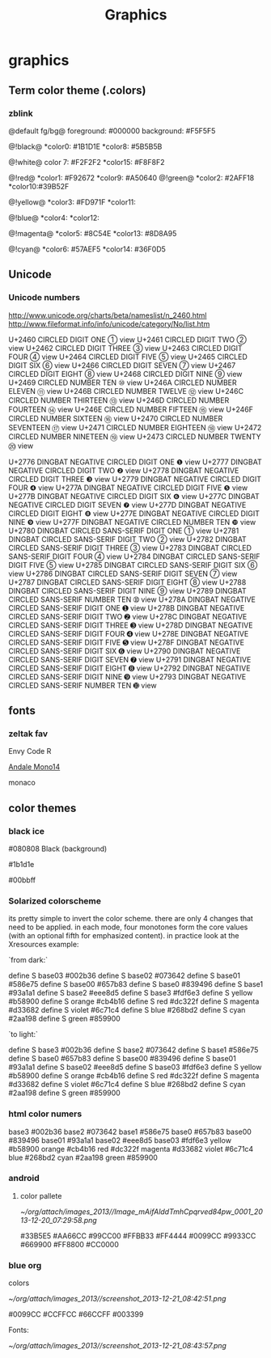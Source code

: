#+TITLE: Graphics

* graphics
** Term color theme (.colors)
*** zblink
 
@default fg/bg@
foreground: #000000
background: #F5F5F5
 
 @!black@
 *color0:  #1B1D1E
 *color8:  #5B5B5B

 @!white@ 
 color 7:  #F2F2F2
 *color15: #F8F8F2

@!red@
 *color1:  #F92672
 *color9:  #A50640
@!green@
 *color2:  #2AFF18
 *color10:#39B52F

@!yellow@
 *color3:  #FD971F
 *color11:  

@!blue@
 *color4: 
 *color12: 

@!magenta@
 *color5: #8C54E
 *color13: #8D8A95
 
@!cyan@
 *color6: #57AEF5
 *color14: #36F0D5
** Unicode
*** Unicode numbers
http://www.unicode.org/charts/beta/nameslist/n_2460.html
http://www.fileformat.info/info/unicode/category/No/list.htm


U+2460	CIRCLED DIGIT ONE	①	view
U+2461	CIRCLED DIGIT TWO	②	view
U+2462	CIRCLED DIGIT THREE	③	view
U+2463	CIRCLED DIGIT FOUR	④	view
U+2464	CIRCLED DIGIT FIVE	⑤	view
U+2465	CIRCLED DIGIT SIX	⑥	view
U+2466	CIRCLED DIGIT SEVEN	⑦	view
U+2467	CIRCLED DIGIT EIGHT	⑧	view
U+2468	CIRCLED DIGIT NINE	⑨	view
U+2469	CIRCLED NUMBER TEN	⑩	view
U+246A	CIRCLED NUMBER ELEVEN	⑪	view
U+246B	CIRCLED NUMBER TWELVE	⑫	view
U+246C	CIRCLED NUMBER THIRTEEN	⑬	view
U+246D	CIRCLED NUMBER FOURTEEN	⑭	view
U+246E	CIRCLED NUMBER FIFTEEN	⑮	view
U+246F	CIRCLED NUMBER SIXTEEN	⑯	view
U+2470	CIRCLED NUMBER SEVENTEEN	⑰	view
U+2471	CIRCLED NUMBER EIGHTEEN	⑱	view
U+2472	CIRCLED NUMBER NINETEEN	⑲	view
U+2473	CIRCLED NUMBER TWENTY	⑳	view

U+2776	DINGBAT NEGATIVE CIRCLED DIGIT ONE	❶	view
U+2777	DINGBAT NEGATIVE CIRCLED DIGIT TWO	❷	view
U+2778	DINGBAT NEGATIVE CIRCLED DIGIT THREE	❸	view
U+2779	DINGBAT NEGATIVE CIRCLED DIGIT FOUR	❹	view
U+277A	DINGBAT NEGATIVE CIRCLED DIGIT FIVE	❺	view
U+277B	DINGBAT NEGATIVE CIRCLED DIGIT SIX	❻	view
U+277C	DINGBAT NEGATIVE CIRCLED DIGIT SEVEN	❼	view
U+277D	DINGBAT NEGATIVE CIRCLED DIGIT EIGHT	❽	view
U+277E	DINGBAT NEGATIVE CIRCLED DIGIT NINE	❾	view
U+277F	DINGBAT NEGATIVE CIRCLED NUMBER TEN	❿	view
U+2780	DINGBAT CIRCLED SANS-SERIF DIGIT ONE	➀	view
U+2781	DINGBAT CIRCLED SANS-SERIF DIGIT TWO	➁	view
U+2782	DINGBAT CIRCLED SANS-SERIF DIGIT THREE	➂	view
U+2783	DINGBAT CIRCLED SANS-SERIF DIGIT FOUR	➃	view
U+2784	DINGBAT CIRCLED SANS-SERIF DIGIT FIVE	➄	view
U+2785	DINGBAT CIRCLED SANS-SERIF DIGIT SIX	➅	view
U+2786	DINGBAT CIRCLED SANS-SERIF DIGIT SEVEN	➆	view
U+2787	DINGBAT CIRCLED SANS-SERIF DIGIT EIGHT	➇	view
U+2788	DINGBAT CIRCLED SANS-SERIF DIGIT NINE	➈	view
U+2789	DINGBAT CIRCLED SANS-SERIF NUMBER TEN	➉	view
U+278A	DINGBAT NEGATIVE CIRCLED SANS-SERIF DIGIT ONE	➊	view
U+278B	DINGBAT NEGATIVE CIRCLED SANS-SERIF DIGIT TWO	➋	view
U+278C	DINGBAT NEGATIVE CIRCLED SANS-SERIF DIGIT THREE	➌	view
U+278D	DINGBAT NEGATIVE CIRCLED SANS-SERIF DIGIT FOUR	➍	view
U+278E	DINGBAT NEGATIVE CIRCLED SANS-SERIF DIGIT FIVE	➎	view
U+278F	DINGBAT NEGATIVE CIRCLED SANS-SERIF DIGIT SIX	➏	view
U+2790	DINGBAT NEGATIVE CIRCLED SANS-SERIF DIGIT SEVEN	➐	view
U+2791	DINGBAT NEGATIVE CIRCLED SANS-SERIF DIGIT EIGHT	➑	view
U+2792	DINGBAT NEGATIVE CIRCLED SANS-SERIF DIGIT NINE	➒	view
U+2793	DINGBAT NEGATIVE CIRCLED SANS-SERIF NUMBER TEN	➓	view


** fonts
*** zeltak fav

Envy Code R

[[http://ethanschoonover.com/solarized/img/andalemono14/][Andale Mono14]]

monaco

** color themes
*** black ice
#080808 Black (background)

#1b1d1e 

#00bbff

*** Solarized colorscheme
its pretty simple to invert the color scheme. there are only 4 changes that need to be applied. in each mode, four monotones form the core values (with an optional fifth for emphasized content). in practice look at the Xresources example:

`from dark:`

 define S base03 #002b36
 define S base02 #073642
 define S base01 #586e75
 define S base00 #657b83
 define S base0 #839496
 define S base1 #93a1a1
 define S base2 #eee8d5
 define S base3 #fdf6e3
 define S yellow #b58900
 define S orange #cb4b16
 define S red #dc322f
 define S magenta #d33682
 define S violet #6c71c4
 define S blue #268bd2
 define S cyan #2aa198
 define S green #859900

`to light:`

 define S base3 #002b36
 define S base2 #073642
 define S base1 #586e75
 define S base0 #657b83
 define S base00 #839496
 define S base01 #93a1a1
 define S base02 #eee8d5
 define S base03 #fdf6e3
 define S yellow #b58900
 define S orange #cb4b16
 define S red #dc322f
 define S magenta #d33682
 define S violet #6c71c4
 define S blue #268bd2
 define S cyan #2aa198
 define S green #859900

*** html color numers

base3 #002b36
 base2 #073642
 base1 #586e75
 base0 #657b83
 base00 #839496
 base01 #93a1a1
 base02 #eee8d5
 base03 #fdf6e3
 yellow #b58900
 orange #cb4b16
 red #dc322f
 magenta #d33682
 violet #6c71c4
 blue #268bd2
 cyan #2aa198
 green #859900

*** android
**** color pallete

#+DOWNLOADED: file:///home/zeltak/org/attach/images/Image_mAifAlddTmhCpqrved84pw_0001.png @ 2013-12-20 07:29:58
#+attr_html: :width 300px
 [[~/org/attach/images_2013//Image_mAifAlddTmhCpqrved84pw_0001_2013-12-20_07:29:58.png]]


    #33B5E5      #AA66CC     #99CC00          #FFBB33      #FF4444
    #0099CC      #9933CC     #669900          #FF8800      #CC0000
*** blue org

colors


#+DOWNLOADED: /tmp/screenshot.png @ 2013-12-21 08:42:51
#+attr_html: :width 300px
[[~/org/attach/images_2013//screenshot_2013-12-21_08:42:51.png]]
 
#0099CC
#CCFFCC
#66CCFF
#003399
 
Fonts:


#+DOWNLOADED: /tmp/screenshot.png @ 2013-12-21 08:43:57
#+attr_html: :width 500px

[[~/org/attach/images_2013//screenshot_2013-12-21_08:43:57.png]]
 
